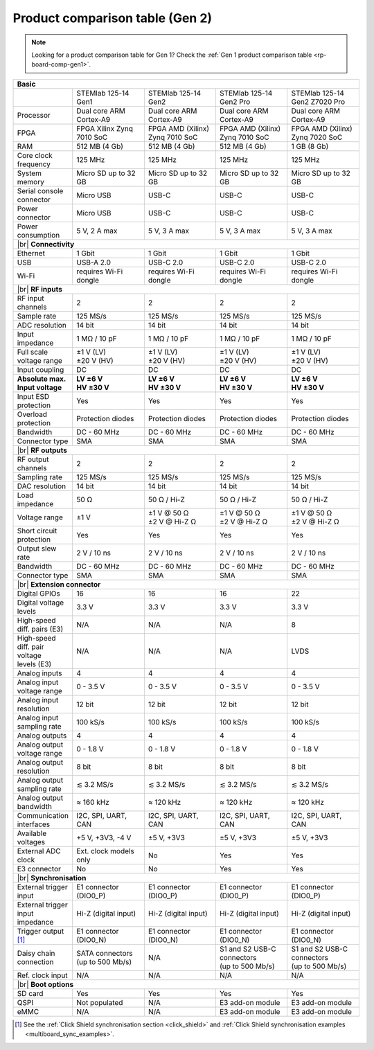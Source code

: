 .. _rp-board-comp-gen2:

Product comparison table (Gen 2)
################################

.. note::

    Looking for a product comparison table for Gen 1? Check the :ref:`Gen 1 product comparison table <rp-board-comp-gen1>`.


.. table::
    :widths: 20 30 30 30 30
    :align: center

    +------------------------------------+------------------------------------+------------------------------------+------------------------------------+------------------------------------+
    | **Basic**                                                                                                                                                                              |
    +====================================+====================================+====================================+====================================+====================================+
    |                                    | STEMlab 125-14 Gen1                | STEMlab 125-14 Gen2                | STEMlab 125-14 Gen2 Pro            | STEMlab 125-14 Gen2 Z7020 Pro      |
    |                                    |                                    |                                    |                                    |                                    |
    |                                    |                                    |                                    |                                    |                                    |
    +------------------------------------+------------------------------------+------------------------------------+------------------------------------+------------------------------------+
    | Processor                          | Dual core ARM Cortex-A9            | Dual core ARM Cortex-A9            | Dual core ARM Cortex-A9            | Dual core ARM Cortex-A9            |
    +------------------------------------+------------------------------------+------------------------------------+------------------------------------+------------------------------------+
    | FPGA                               | FPGA Xilinx Zynq 7010 SoC          | FPGA AMD (Xilinx) Zynq 7010 SoC    | FPGA AMD (Xilinx) Zynq 7010 SoC    | FPGA AMD (Xilinx) Zynq 7020 SoC    |
    +------------------------------------+------------------------------------+------------------------------------+------------------------------------+------------------------------------+
    | RAM                                | 512 MB (4 Gb)                      | 512 MB (4 Gb)                      | 512 MB (4 Gb)                      | 1 GB (8 Gb)                        |
    +------------------------------------+------------------------------------+------------------------------------+------------------------------------+------------------------------------+
    | Core clock frequency               | 125 MHz                            | 125 MHz                            | 125 MHz                            | 125 MHz                            |
    +------------------------------------+------------------------------------+------------------------------------+------------------------------------+------------------------------------+
    | System memory                      | Micro SD up to 32 GB               | Micro SD up to 32 GB               | Micro SD up to 32 GB               | Micro SD up to 32 GB               |
    +------------------------------------+------------------------------------+------------------------------------+------------------------------------+------------------------------------+
    | Serial console connector           | Micro USB                          | USB-C                              | USB-C                              | USB-C                              |
    +------------------------------------+------------------------------------+------------------------------------+------------------------------------+------------------------------------+
    | Power connector                    | Micro USB                          | USB-C                              | USB-C                              | USB-C                              |
    +------------------------------------+------------------------------------+------------------------------------+------------------------------------+------------------------------------+
    | Power consumption                  | 5 V, 2 A max                       | 5 V, 3 A max                       | 5 V, 3 A max                       | 5 V, 3 A max                       |
    +------------------------------------+------------------------------------+------------------------------------+------------------------------------+------------------------------------+
    | |br|                                                                                                                                                                                   |
    | **Connectivity**                                                                                                                                                                       |
    +------------------------------------+------------------------------------+------------------------------------+------------------------------------+------------------------------------+
    | Ethernet                           | 1 Gbit                             | 1 Gbit                             | 1 Gbit                             | 1 Gbit                             |
    +------------------------------------+------------------------------------+------------------------------------+------------------------------------+------------------------------------+
    | USB                                | USB-A 2.0                          | USB-C 2.0                          | USB-C 2.0                          | USB-C 2.0                          |
    +------------------------------------+------------------------------------+------------------------------------+------------------------------------+------------------------------------+
    | Wi-Fi                              | requires Wi-Fi dongle              | requires Wi-Fi dongle              | requires Wi-Fi dongle              | requires Wi-Fi dongle              |
    +------------------------------------+------------------------------------+------------------------------------+------------------------------------+------------------------------------+
    | |br|                                                                                                                                                                                   |
    | **RF inputs**                                                                                                                                                                          |
    +------------------------------------+------------------------------------+------------------------------------+------------------------------------+------------------------------------+
    | RF input channels                  | 2                                  | 2                                  | 2                                  | 2                                  |
    +------------------------------------+------------------------------------+------------------------------------+------------------------------------+------------------------------------+
    | Sample rate                        | 125 MS/s                           | 125 MS/s                           | 125 MS/s                           | 125 MS/s                           |
    +------------------------------------+------------------------------------+------------------------------------+------------------------------------+------------------------------------+
    | ADC resolution                     | 14 bit                             | 14 bit                             | 14 bit                             | 14 bit                             |
    +------------------------------------+------------------------------------+------------------------------------+------------------------------------+------------------------------------+
    | Input impedance                    | 1 MΩ / 10 pF                       | 1 MΩ / 10 pF                       | 1 MΩ / 10 pF                       | 1 MΩ / 10 pF                       |
    +------------------------------------+------------------------------------+------------------------------------+------------------------------------+------------------------------------+
    | Full scale voltage range           | | ±1 V (LV)                        | | ±1 V (LV)                        | | ±1 V (LV)                        | | ±1 V (LV)                        |
    |                                    | | ±20 V (HV)                       | | ±20 V (HV)                       | | ±20 V (HV)                       | | ±20 V (HV)                       |
    +------------------------------------+------------------------------------+------------------------------------+------------------------------------+------------------------------------+
    | Input coupling                     | DC                                 | DC                                 | DC                                 | DC                                 |
    +------------------------------------+------------------------------------+------------------------------------+------------------------------------+------------------------------------+
    | | **Absolute max.**                | | **LV ±6 V**                      | | **LV ±6 V**                      | | **LV ±6 V**                      | | **LV ±6 V**                      |
    | | **Input voltage**                | | **HV ±30 V**                     | | **HV ±30 V**                     | | **HV ±30 V**                     | | **HV ±30 V**                     |
    +------------------------------------+------------------------------------+------------------------------------+------------------------------------+------------------------------------+
    | Input ESD protection               | Yes                                | Yes                                | Yes                                | Yes                                |
    +------------------------------------+------------------------------------+------------------------------------+------------------------------------+------------------------------------+
    | Overload protection                | Protection diodes                  | Protection diodes                  | Protection diodes                  | Protection diodes                  |
    +------------------------------------+------------------------------------+------------------------------------+------------------------------------+------------------------------------+
    | Bandwidth                          | DC - 60 MHz                        | DC - 60 MHz                        | DC - 60 MHz                        | DC - 60 MHz                        |
    +------------------------------------+------------------------------------+------------------------------------+------------------------------------+------------------------------------+
    | Connector type                     | SMA                                | SMA                                | SMA                                | SMA                                |
    +------------------------------------+------------------------------------+------------------------------------+------------------------------------+------------------------------------+
    | |br|                                                                                                                                                                                   |
    | **RF outputs**                                                                                                                                                                         |
    +------------------------------------+------------------------------------+------------------------------------+------------------------------------+------------------------------------+
    | RF output channels                 | 2                                  | 2                                  | 2                                  | 2                                  |
    +------------------------------------+------------------------------------+------------------------------------+------------------------------------+------------------------------------+
    | Sampling rate                      | 125 MS/s                           | 125 MS/s                           | 125 MS/s                           | 125 MS/s                           |
    +------------------------------------+------------------------------------+------------------------------------+------------------------------------+------------------------------------+
    | DAC resolution                     | 14 bit                             | 14 bit                             | 14 bit                             | 14 bit                             |
    +------------------------------------+------------------------------------+------------------------------------+------------------------------------+------------------------------------+
    | Load impedance                     | 50 Ω                               | 50 Ω / Hi-Z                        | 50 Ω / Hi-Z                        | 50 Ω / Hi-Z                        |
    +------------------------------------+------------------------------------+------------------------------------+------------------------------------+------------------------------------+
    | Voltage range                      | ±1 V                               | | ±1 V @ 50 Ω                      | | ±1 V @ 50 Ω                      | | ±1 V @ 50 Ω                      |
    |                                    |                                    | | ±2 V @ Hi-Z Ω                    | | ±2 V @ Hi-Z Ω                    | | ±2 V @ Hi-Z Ω                    |
    +------------------------------------+------------------------------------+------------------------------------+------------------------------------+------------------------------------+
    | Short circuit protection           | Yes                                | Yes                                | Yes                                | Yes                                |
    |                                    |                                    |                                    |                                    |                                    |
    +------------------------------------+------------------------------------+------------------------------------+------------------------------------+------------------------------------+
    | Output slew rate                   | 2 V / 10 ns                        | 2 V / 10 ns                        | 2 V / 10 ns                        | 2 V / 10 ns                        |
    +------------------------------------+------------------------------------+------------------------------------+------------------------------------+------------------------------------+
    | Bandwidth                          | DC - 60 MHz                        | DC - 60 MHz                        | DC - 60 MHz                        | DC - 60 MHz                        |
    +------------------------------------+------------------------------------+------------------------------------+------------------------------------+------------------------------------+
    | Connector type                     | SMA                                | SMA                                | SMA                                | SMA                                |
    +------------------------------------+------------------------------------+------------------------------------+------------------------------------+------------------------------------+
    | |br|                                                                                                                                                                                   |
    | **Extension connector**                                                                                                                                                                |
    +------------------------------------+------------------------------------+------------------------------------+------------------------------------+------------------------------------+
    | Digital GPIOs                      | 16                                 | 16                                 | 16                                 | 22                                 |
    +------------------------------------+------------------------------------+------------------------------------+------------------------------------+------------------------------------+
    | Digital voltage levels             | 3.3 V                              | 3.3 V                              | 3.3 V                              | 3.3 V                              |
    +------------------------------------+------------------------------------+------------------------------------+------------------------------------+------------------------------------+
    | High-speed diff. pairs (E3)        | N/A                                | N/A                                | N/A                                | 8                                  |
    +------------------------------------+------------------------------------+------------------------------------+------------------------------------+------------------------------------+
    | | High-speed diff. pair voltage    | N/A                                | N/A                                | N/A                                | LVDS                               |
    | | levels (E3)                      |                                    |                                    |                                    |                                    |
    +------------------------------------+------------------------------------+------------------------------------+------------------------------------+------------------------------------+
    | Analog inputs                      | 4                                  | 4                                  | 4                                  | 4                                  |
    +------------------------------------+------------------------------------+------------------------------------+------------------------------------+------------------------------------+
    | Analog input voltage range         | 0 - 3.5 V                          | 0 - 3.5 V                          | 0 - 3.5 V                          | 0 - 3.5 V                          |
    +------------------------------------+------------------------------------+------------------------------------+------------------------------------+------------------------------------+
    | Analog input resolution            | 12 bit                             | 12 bit                             | 12 bit                             | 12 bit                             |
    +------------------------------------+------------------------------------+------------------------------------+------------------------------------+------------------------------------+
    | Analog input sampling rate         | 100 kS/s                           | 100 kS/s                           | 100 kS/s                           | 100 kS/s                           |
    +------------------------------------+------------------------------------+------------------------------------+------------------------------------+------------------------------------+
    | Analog outputs                     | 4                                  | 4                                  | 4                                  | 4                                  |
    +------------------------------------+------------------------------------+------------------------------------+------------------------------------+------------------------------------+
    | Analog output voltage range        | 0 - 1.8 V                          | 0 - 1.8 V                          | 0 - 1.8 V                          | 0 - 1.8 V                          |
    +------------------------------------+------------------------------------+------------------------------------+------------------------------------+------------------------------------+
    | Analog output resolution           | 8 bit                              | 8 bit                              | 8 bit                              | 8 bit                              |
    +------------------------------------+------------------------------------+------------------------------------+------------------------------------+------------------------------------+
    | Analog output sampling rate        | ≲ 3.2 MS/s                         | ≲ 3.2 MS/s                         | ≲ 3.2 MS/s                         | ≲ 3.2 MS/s                         |
    +------------------------------------+------------------------------------+------------------------------------+------------------------------------+------------------------------------+
    | Analog output bandwidth            | ≈ 160 kHz                          | ≈ 120 kHz                          | ≈ 120 kHz                          | ≈ 120 kHz                          |
    +------------------------------------+------------------------------------+------------------------------------+------------------------------------+------------------------------------+
    | Communication interfaces           | I2C, SPI, UART, CAN                | I2C, SPI, UART, CAN                | I2C, SPI, UART, CAN                | I2C, SPI, UART, CAN                |
    +------------------------------------+------------------------------------+------------------------------------+------------------------------------+------------------------------------+
    | Available voltages                 | +5 V, +3V3, -4 V                   | ±5 V, +3V3                         | ±5 V, +3V3                         | ±5 V, +3V3                         |
    +------------------------------------+------------------------------------+------------------------------------+------------------------------------+------------------------------------+
    | External ADC clock                 | Ext. clock models only             | No                                 | Yes                                | Yes                                |
    +------------------------------------+------------------------------------+------------------------------------+------------------------------------+------------------------------------+
    | E3 connector                       | No                                 | No                                 | Yes                                | Yes                                |
    +------------------------------------+------------------------------------+------------------------------------+------------------------------------+------------------------------------+
    | |br|                                                                                                                                                                                   |
    | **Synchronisation**                                                                                                                                                                    |
    +------------------------------------+------------------------------------+------------------------------------+------------------------------------+------------------------------------+
    | External trigger input             | E1 connector (DIO0_P)              | E1 connector (DIO0_P)              | E1 connector (DIO0_P)              | E1 connector (DIO0_P)              |
    +------------------------------------+------------------------------------+------------------------------------+------------------------------------+------------------------------------+
    | External trigger input impedance   | Hi-Z (digital input)               | Hi-Z (digital input)               | Hi-Z (digital input)               | Hi-Z (digital input)               |
    |                                    |                                    |                                    |                                    |                                    |
    +------------------------------------+------------------------------------+------------------------------------+------------------------------------+------------------------------------+
    | Trigger output [#f1]_              | E1 connector (DIO0_N)              | E1 connector (DIO0_N)              | E1 connector (DIO0_N)              | E1 connector (DIO0_N)              |
    +------------------------------------+------------------------------------+------------------------------------+------------------------------------+------------------------------------+
    | Daisy chain connection             | | SATA connectors                  | N/A                                | | S1 and S2 USB-C connectors       | | S1 and S2 USB-C connectors       |
    |                                    | | (up to 500 Mb/s)                 |                                    | | (up to 500 Mb/s)                 | | (up to 500 Mb/s)                 |
    +------------------------------------+------------------------------------+------------------------------------+------------------------------------+------------------------------------+
    | Ref. clock input                   | N/A                                | N/A                                | N/A                                | N/A                                |
    +------------------------------------+------------------------------------+------------------------------------+------------------------------------+------------------------------------+
    | |br|                                                                                                                                                                                   |
    | **Boot options**                                                                                                                                                                       |
    +------------------------------------+------------------------------------+------------------------------------+------------------------------------+------------------------------------+
    | SD card                            | Yes                                | Yes                                | Yes                                | Yes                                |
    +------------------------------------+------------------------------------+------------------------------------+------------------------------------+------------------------------------+
    | QSPI                               | Not populated                      | N/A                                | E3 add-on module                   | E3 add-on module                   |
    +------------------------------------+------------------------------------+------------------------------------+------------------------------------+------------------------------------+
    | eMMC                               | N/A                                | N/A                                | E3 add-on module                   | E3 add-on module                   |
    +------------------------------------+------------------------------------+------------------------------------+------------------------------------+------------------------------------+

.. [#f1] See the :ref:`Click Shield synchronisation section <click_shield>` and :ref:`Click Shield synchronisation examples <multiboard_sync_examples>`.


.. |br| raw:: html

    <br/>
